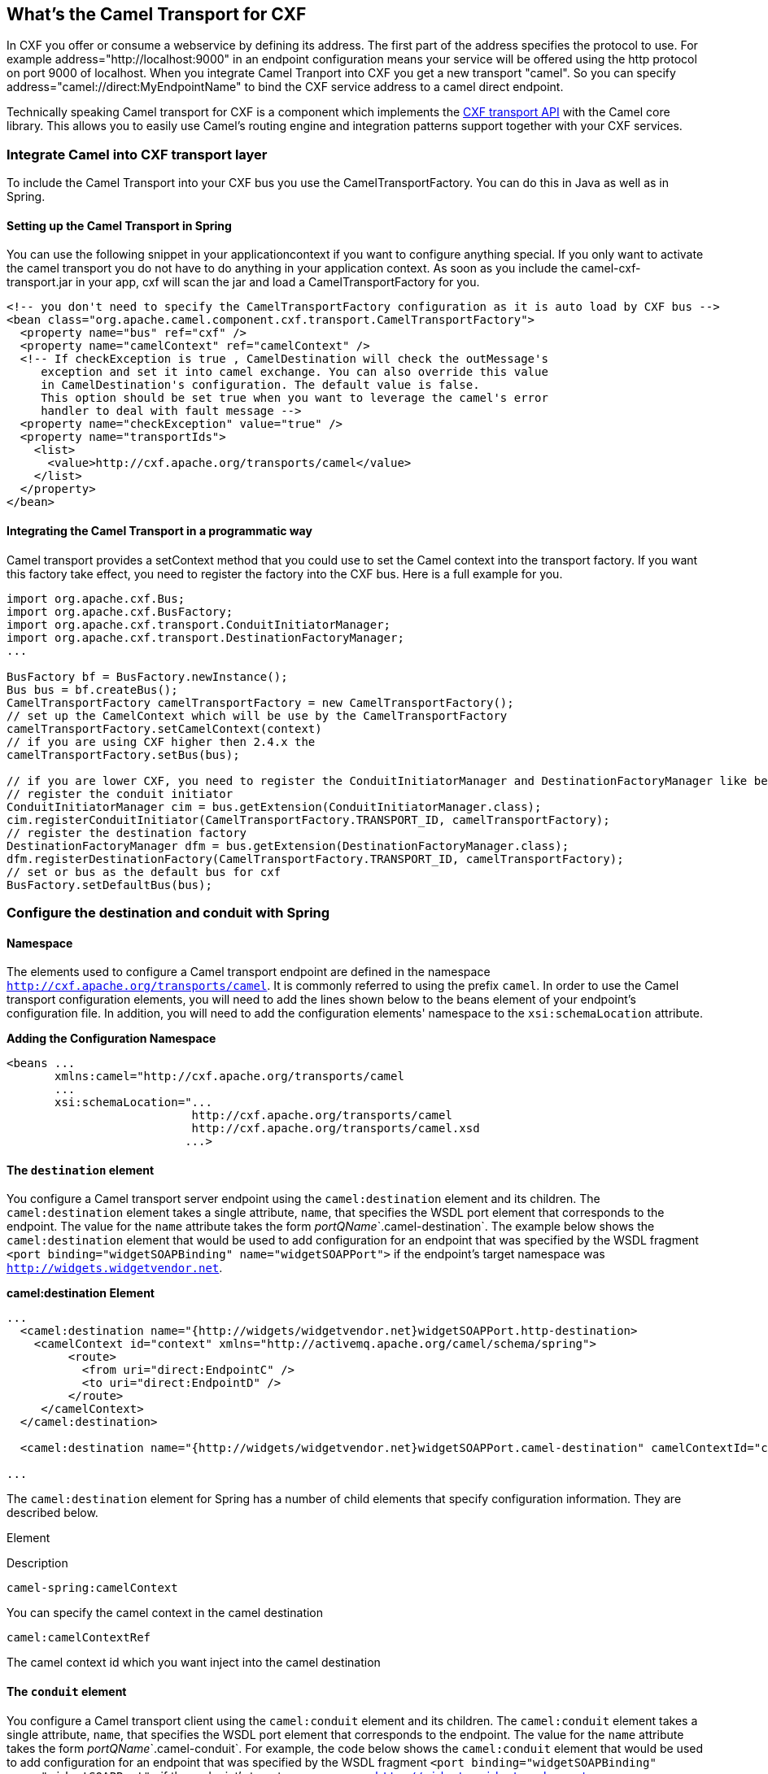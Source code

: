 [[CamelTransportforCXF-WhatstheCamelTransportforCXF]]
== What's the Camel Transport for CXF

In CXF you offer or consume a webservice by defining its address. The
first part of the address specifies the protocol to use. For example
address="http://localhost:9000" in an endpoint configuration means your
service will be offered using the http protocol on port 9000 of
localhost. When you integrate Camel Tranport into CXF you get a new
transport "camel". So you can specify
address="camel://direct:MyEndpointName" to bind the CXF service address
to a camel direct endpoint.

Technically speaking Camel transport for CXF is a component which
implements the
http://cwiki.apache.org/CXF20DOC/cxf-architecture.html#CXFArchitecture-Transports[CXF
transport API] with the Camel core library. This allows you to easily
use Camel's routing engine and integration patterns support together
with your CXF services.

[[CamelTransportforCXF-IntegrateCamelintoCXFtransportlayer]]
=== Integrate Camel into CXF transport layer

To include the Camel Transport into your CXF bus you use the
CamelTransportFactory. You can do this in Java as well as in Spring.

[[CamelTransportforCXF-SettinguptheCamelTransportinSpring]]
==== Setting up the Camel Transport in Spring

You can use the following snippet in your applicationcontext if you want
to configure anything special. If you only want to activate the camel
transport you do not have to do anything in your application context. As
soon as you include the camel-cxf-transport.jar in your app, cxf will scan the
jar and load a CamelTransportFactory for you.

[source,xml]
--------------------------------------------------------------------------------------------------------
<!-- you don't need to specify the CamelTransportFactory configuration as it is auto load by CXF bus -->
<bean class="org.apache.camel.component.cxf.transport.CamelTransportFactory">
  <property name="bus" ref="cxf" />
  <property name="camelContext" ref="camelContext" />
  <!-- If checkException is true , CamelDestination will check the outMessage's
     exception and set it into camel exchange. You can also override this value 
     in CamelDestination's configuration. The default value is false.
     This option should be set true when you want to leverage the camel's error 
     handler to deal with fault message -->
  <property name="checkException" value="true" />
  <property name="transportIds">
    <list>
      <value>http://cxf.apache.org/transports/camel</value>
    </list>
  </property>
</bean>
--------------------------------------------------------------------------------------------------------

[[CamelTransportforCXF-IntegratingtheCamelTransportinaprogrammaticway]]
==== Integrating the Camel Transport in a programmatic way

Camel transport provides a setContext method that you could use to set
the Camel context into the transport factory. If you want this factory
take effect, you need to register the factory into the CXF bus. Here is
a full example for you.

[source,java]
------------------------------------------------------------------------------------------------------------------
import org.apache.cxf.Bus;
import org.apache.cxf.BusFactory;
import org.apache.cxf.transport.ConduitInitiatorManager;
import org.apache.cxf.transport.DestinationFactoryManager;
...

BusFactory bf = BusFactory.newInstance();
Bus bus = bf.createBus();
CamelTransportFactory camelTransportFactory = new CamelTransportFactory();
// set up the CamelContext which will be use by the CamelTransportFactory
camelTransportFactory.setCamelContext(context)
// if you are using CXF higher then 2.4.x the 
camelTransportFactory.setBus(bus);

// if you are lower CXF, you need to register the ConduitInitiatorManager and DestinationFactoryManager like below
// register the conduit initiator
ConduitInitiatorManager cim = bus.getExtension(ConduitInitiatorManager.class);
cim.registerConduitInitiator(CamelTransportFactory.TRANSPORT_ID, camelTransportFactory);
// register the destination factory
DestinationFactoryManager dfm = bus.getExtension(DestinationFactoryManager.class);
dfm.registerDestinationFactory(CamelTransportFactory.TRANSPORT_ID, camelTransportFactory);
// set or bus as the default bus for cxf
BusFactory.setDefaultBus(bus);
------------------------------------------------------------------------------------------------------------------

[[CamelTransportforCXF-ConfigurethedestinationandconduitwithSpring]]
=== Configure the destination and conduit with Spring

[[CamelTransportforCXF-Namespace]]
==== Namespace

The elements used to configure a Camel transport endpoint are defined
in the namespace `http://cxf.apache.org/transports/camel`. It is
commonly referred to using the prefix `camel`. In order to use the Camel
transport configuration elements, you will need to add the lines shown
below to the beans element of your endpoint's configuration file. In
addition, you will need to add the configuration elements' namespace to
the `xsi:schemaLocation` attribute.

*Adding the Configuration Namespace*

[source,java]
---------------------------------------------------------------------
<beans ...
       xmlns:camel="http://cxf.apache.org/transports/camel
       ...
       xsi:schemaLocation="...
                           http://cxf.apache.org/transports/camel
                           http://cxf.apache.org/transports/camel.xsd
                          ...>
---------------------------------------------------------------------

[[CamelTransportforCXF-Thedestinationelement]]
==== The `destination` element

You configure a Camel transport server endpoint using the
`camel:destination` element and its children. The `camel:destination`
element takes a single attribute, `name`, that specifies the WSDL port
element that corresponds to the endpoint. The value for the `name`
attribute takes the form _portQName_`.camel-destination`. The example
below shows the `camel:destination` element that would be used to add
configuration for an endpoint that was specified by the WSDL fragment
`<port binding="widgetSOAPBinding" name="widgetSOAPPort">` if the
endpoint's target namespace was `http://widgets.widgetvendor.net`.

*camel:destination Element*

[source,java]
---------------------------------------------------------------------------------------------------------------------------
...
  <camel:destination name="{http://widgets/widgetvendor.net}widgetSOAPPort.http-destination>
    <camelContext id="context" xmlns="http://activemq.apache.org/camel/schema/spring">
         <route>
           <from uri="direct:EndpointC" />
           <to uri="direct:EndpointD" />
         </route>
     </camelContext>
  </camel:destination>

  <camel:destination name="{http://widgets/widgetvendor.net}widgetSOAPPort.camel-destination" camelContextId="context" />  

...
---------------------------------------------------------------------------------------------------------------------------

The `camel:destination` element for Spring has a number of child
elements that specify configuration information. They are described
below.

Element

Description

`camel-spring:camelContext`

You can specify the camel context in the camel destination

`camel:camelContextRef`

The camel context id which you want inject into the camel destination

[[CamelTransportforCXF-Theconduitelement]]
==== The `conduit` element

You configure a Camel transport client using the `camel:conduit` element
and its children. The `camel:conduit` element takes a single attribute,
`name`, that specifies the WSDL port element that corresponds to the
endpoint. The value for the `name` attribute takes the form
_portQName_`.camel-conduit`. For example, the code below shows the
`camel:conduit` element that would be used to add configuration for an
endpoint that was specified by the WSDL fragment
`<port binding="widgetSOAPBinding" name="widgetSOAPPort">` if the
endpoint's target namespace was `http://widgets.widgetvendor.net`.

*http-conf:conduit Element*

[source,xml]
-------------------------------------------------------------------------------------------------------------------------
...
  <camelContext id="conduit_context" xmlns="http://activemq.apache.org/camel/schema/spring">
       <route>
           <from uri="direct:EndpointA" />
           <to uri="direct:EndpointB" />
       </route>
   </camelContext>

  <camel:conduit name="{http://widgets/widgetvendor.net}widgetSOAPPort.camel-conduit" camelContextId="conduit_context" />
     

  <camel:conduit name="*.camel-conduit">
  <!-- you can also using the wild card to specify the camel-conduit that you want to configure -->
    ...
  </camel:conduit>
...
-------------------------------------------------------------------------------------------------------------------------

The `camel:conduit` element has a number of child elements that specify
configuration information. They are described below.

Element

Description

`camel-spring:camelContext`

You can specify the camel context in the camel conduit

`camel:camelContextRef`

The camel context id which you want inject into the camel conduit

[[CamelTransportforCXF-ConfigurethedestinationandconduitwithBlueprint]]
=== Configure the destination and conduit with Blueprint

Camel Transport for CXF supports configuration with Blueprint.

If you are using blueprint, you should use the namespace
`http://cxf.apache.org/transports/camel/blueprint` and import the schema
like the blow.

*Adding the Configuration Namespace for blueprint*

[source,java]
-----------------------------------------------------------------------------
<beans ...
       xmlns:camel="http://cxf.apache.org/transports/camel/blueprint"
       ...
       xsi:schemaLocation="...
                           http://cxf.apache.org/transports/camel/blueprint 
                           http://cxf.apache.org/schmemas/blueprint/camel.xsd
                          ...>
-----------------------------------------------------------------------------

In blueprint `camel:conduit` `camel:destination` only has one
camelContextId attribute, they doesn't support to specify the camel
context in the camel destination.

[source,java]
------------------------------------------------------------------------
  <camel:conduit id="*.camel-conduit" camelContextId="camel1" />
  <camel:destination id="*.camel-destination" camelContextId="camel1" />
------------------------------------------------------------------------

[[CamelTransportforCXF-ExampleUsingCamelasaloadbalancerforCXF]]
=== Example Using Camel as a load balancer for CXF

This example shows how to use the camel load balancing feature in CXF.
You need to load the configuration file in CXF and publish the endpoints
on the address "camel://direct:EndpointA" and "camel://direct:EndpointB"

[[CamelTransportforCXF-CompleteHowtoandExampleforattachingCameltoCXF]]
=== Complete Howto and Example for attaching Camel to CXF

link:better-jms-transport-for-cxf-webservice-using-apache-camel.html[Better
JMS Transport for CXF Webservice using Apache Camel] 
